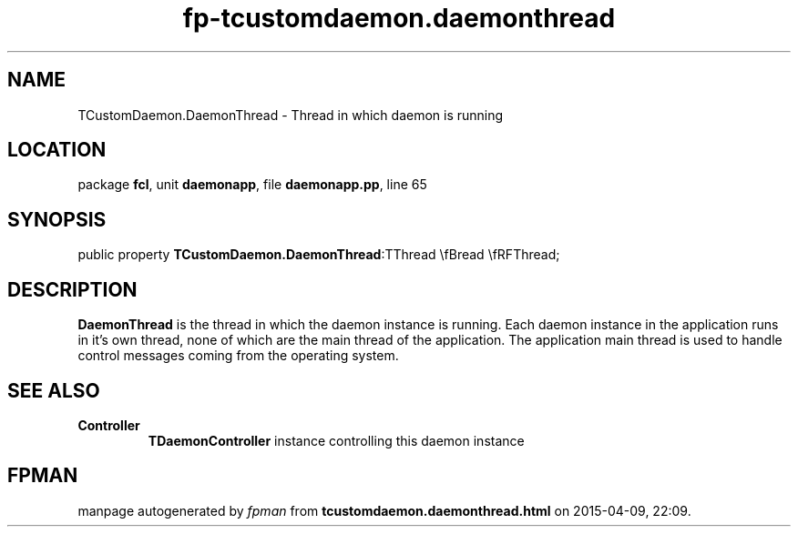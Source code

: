 .\" file autogenerated by fpman
.TH "fp-tcustomdaemon.daemonthread" 3 "2014-03-14" "fpman" "Free Pascal Programmer's Manual"
.SH NAME
TCustomDaemon.DaemonThread - Thread in which daemon is running
.SH LOCATION
package \fBfcl\fR, unit \fBdaemonapp\fR, file \fBdaemonapp.pp\fR, line 65
.SH SYNOPSIS
public property  \fBTCustomDaemon.DaemonThread\fR:TThread \\fBread \\fRFThread;
.SH DESCRIPTION
\fBDaemonThread\fR is the thread in which the daemon instance is running. Each daemon instance in the application runs in it's own thread, none of which are the main thread of the application. The application main thread is used to handle control messages coming from the operating system.


.SH SEE ALSO
.TP
.B Controller
\fBTDaemonController\fR instance controlling this daemon instance

.SH FPMAN
manpage autogenerated by \fIfpman\fR from \fBtcustomdaemon.daemonthread.html\fR on 2015-04-09, 22:09.

